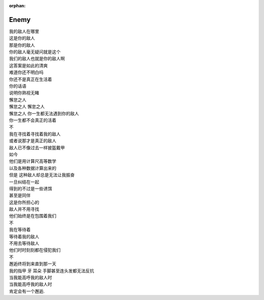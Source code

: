 :orphan:

=====
Enemy
=====

.. friend:: SilverRainZ
            LA
            Shengyu Zhang

   请到 :doc:`me` 查看关于 {{ name }} 的信息。

| 我的敌人在哪里
| 这是你的敌人
| 那是你的敌人
| 你的敌人毫无疑问就是这个
| 我们的敌人也就是你的敌人啊
| 这答案是如此的清爽
| 难道你还不明白吗
| 你还不是真正在生活着
| 你的话语
| 说明你熟视无睹
| 懈怠之人
| 懈怠之人 懈怠之人
| 懈怠之人 你一生都无法遇到你的敌人
| 你一生都不会真正的活着
| 不
| 我在寻找着寻找着我的敌人
| 或者说那才是真正的敌人
| 敌人已不像过去一样披盔戴甲
| 如今
| 他们是用计算尺高等数学
| 以及各种数据计算出来的
| 但是 这种敌人却总是无法让我振奋
| 一旦纠结在一起
| 得到的不过是一些诱饵
| 甚至是同伴
| 这是你所担心的
| 敌人并不用寻找
| 他们始终是在包围着我们
| 不
| 我在等待着
| 等待着我的敌人
| 不用去等待敌人
| 他们时时刻刻都在侵犯我们
| 不
| 邂逅终将到来直到那一天
| 我的指甲 牙 耳朵 手脚甚至连头发都无法反抗
| 当我能高呼我的敌人时
| 当我能高呼我的敌人时
| 肯定会有一个邂逅.
